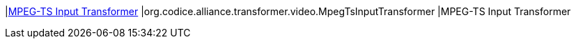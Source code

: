 |<<org.codice.alliance.transformer.video.MpegTsInputTransformer,MPEG-TS Input Transformer>>
|org.codice.alliance.transformer.video.MpegTsInputTransformer
|MPEG-TS Input Transformer

